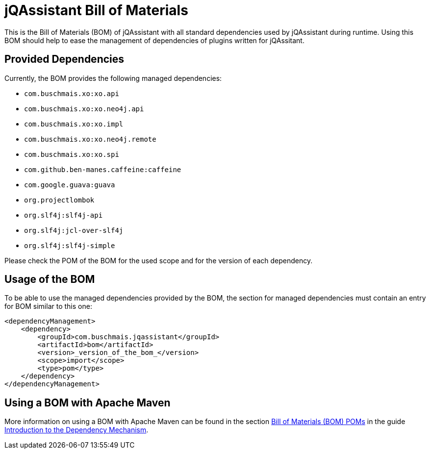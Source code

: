 = jQAssistant Bill of Materials

This is the Bill of Materials (BOM) of jQAssistant with all standard dependencies used by jQAssistant during runtime.
Using this BOM should help to ease the management of dependencies of plugins written for jQAssitant.

== Provided Dependencies

Currently, the BOM provides the following managed dependencies:

* `com.buschmais.xo:xo.api`
* `com.buschmais.xo:xo.neo4j.api`
* `com.buschmais.xo:xo.impl`
* `com.buschmais.xo:xo.neo4j.remote`
* `com.buschmais.xo:xo.spi`
* `com.github.ben-manes.caffeine:caffeine`
* `com.google.guava:guava`
* `org.projectlombok`
* `org.slf4j:slf4j-api`
* `org.slf4j:jcl-over-slf4j`
* `org.slf4j:slf4j-simple`

Please check the POM of the BOM for the used scope and for the version of each dependency.

== Usage of the BOM

To be able to use the managed dependencies provided by the BOM, the section for managed dependencies must contain an entry for BOM similar to this one:

[source,xml,linenums,subs="+quotes"]]
----
<dependencyManagement>
    <dependency>
        <groupId>com.buschmais.jqassistant</groupId>
        <artifactId>bom</artifactId>
        <version>_version_of_the_bom_</version>
        <scope>import</scope>
        <type>pom</type>
    </dependency>
</dependencyManagement>
----

== Using a BOM with Apache Maven

More information on using a BOM with Apache Maven can be found in the section https://maven.apache.org/guides/introduction/introduction-to-dependency-mechanism.html#bill-of-materials-bom-poms[Bill of Materials (BOM) POMs^] in the guide https://maven.apache.org/guides/introduction/introduction-to-dependency-mechanism.html[Introduction to the Dependency Mechanism^].
